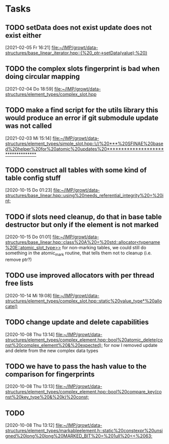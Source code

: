 * Tasks

** TODO setData does not exist update does not exist either
   [2021-02-05 Fr 16:21]
   [[file:~/IMP/growt/data-structures/base_linear_iterator.hpp::{%20_ptr->setData(value);%20}]]

** TODO the complex slots fingerprint is bad when doing circular mapping
   [2021-02-04 Do 18:59]
   [[file:~/IMP/growt/data-structures/element_types/complex_slot.hpp][file:~/IMP/growt/data-structures/element_types/complex_slot.hpp]]

** TODO make a find script for the utils library this would produce an error if git submodule update was not called
   [2021-02-03 Mi 15:14]
   [[file:~/IMP/growt/data-structures/element_types/simple_slot.hpp::\//%20***%20SFINAE%20based%20helper%20for%20atomic%20updates%20**********************************]]

** TODO construct all tables with some kind of table config stuff
   [2020-10-15 Do 01:23]
   [[file:~/IMP/growt/data-structures/base_linear.hpp::using%20needs_referential_integrity%20=%20int;]]

** TODO if slots need cleanup, do that in base table destructor but only if the element is not marked
   [2020-10-15 Do 01:01]
   [[file:~/IMP/growt/data-structures/base_linear.hpp::class%20A%20=%20std::allocator<typename%20E::atomic_slot_type>>]]
   for non-marking tables, we could still do something in the
   atomic_mark routine, that tells them not to cleanup (i.e. remove ptr?)

** TODO use improved allocators with per thread free lists
   [2020-10-14 Mi 19:08]
   [[file:~/IMP/growt/data-structures/element_types/complex_slot.hpp::static%20value_type*%20allocate()]]

** TODO change update and delete capabilities
   [2020-10-08 Thu 13:14]
   [[file:~/IMP/growt/data-structures/element_types/complex_element.hpp::bool%20atomic_delete(const%20complex_element%20&%20expected);]]
for now I removed update and delete from the new complex data types

** TODO we have to pass the hash value to the comparison for fingerprints
   [2020-10-08 Thu 13:13]
   [[file:~/IMP/growt/data-structures/element_types/complex_element.hpp::bool%20compare_key(const%20key_type%20&%20k)%20const;]]

** TODO
   [2020-10-08 Thu 13:12]
   [[file:~/IMP/growt/data-structures/element_types/markableelement.h::static%20constexpr%20unsigned%20long%20long%20MARKED_BIT%20=%201ull%20<<%2063;]]
